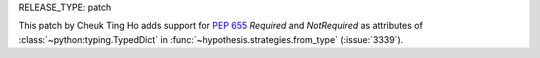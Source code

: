 RELEASE_TYPE: patch

This patch by Cheuk Ting Ho adds support for :pep:`655` `Required` and `NotRequired` as attributes of
:class:`~python:typing.TypedDict` in :func:`~hypothesis.strategies.from_type` (:issue:`3339`).
